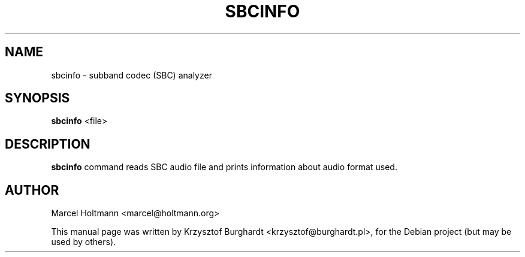 .TH SBCINFO 1 "2012-11-15" "1.0" ""

.SH NAME
sbcinfo \- subband codec (SBC) analyzer

.SH SYNOPSIS
.B sbcinfo
.RI <file>

.SH DESCRIPTION
.B sbcinfo
command reads SBC audio file and prints information about audio format used.

.SH AUTHOR
Marcel Holtmann <marcel@holtmann.org>

.PP
This manual page was written by Krzysztof Burghardt <krzysztof@burghardt.pl>,
for the Debian project (but may be used by others).
